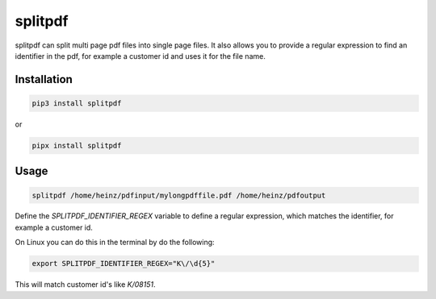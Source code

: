 splitpdf
========

splitpdf can split multi page pdf files into single page files. It also allows you to provide a regular expression to find an identifier in the pdf, for example a customer id and uses it for the file name.

Installation
------------

.. code-block:: sh

    pip3 install splitpdf

or

.. code-block:: sh

    pipx install splitpdf


Usage
-----

.. code-block:: sh

    splitpdf /home/heinz/pdfinput/mylongpdffile.pdf /home/heinz/pdfoutput

Define the `SPLITPDF_IDENTIFIER_REGEX` variable to define a regular expression, which matches the identifier, for example a customer id.

On Linux you can do this in the terminal by do the following:

.. code-block:: sh

    export SPLITPDF_IDENTIFIER_REGEX="K\/\d{5}"

This will match customer id's like `K/08151`.
